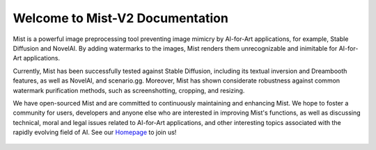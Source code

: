 .. OpenEngine documentation master file, created by
   sphinx-quickstart on Mon Apr  4 10:30:32 2022.
   You can adapt this file completely to your liking, but it should at least
   contain the root `toctree` directive.

Welcome to Mist-V2 Documentation
======================================

.. _doc:

.. image:: ./media/fig-index-title.png

\


Mist is a powerful image preprocessing tool preventing image mimicry by AI-for-Art applications, for example, 
Stable Diffusion and NovelAI. By adding watermarks to the images, Mist renders them unrecognizable and inimitable 
for AI-for-Art applications.


Currently, Mist has been successfully tested against Stable Diffusion, including its textual inversion and 
Dreambooth features, as well as NovelAI, and scenario.gg. Moreover, Mist has shown considerate robustness 
against common watermark purification methods, such as screenshotting, cropping, and resizing.


We have open-sourced Mist and are committed to continuously maintaining and enhancing Mist. 
We hope to foster a community for users, developers and anyone else who are interested in improving Mist's 
functions, as well as discussing technical, moral and legal issues related to AI-for-Art applications, 
and other interesting topics associated with the rapidly evolving field of AI. See our 
`Homepage`_ to join us!

.. _`Homepage`: https://mist-project.github.io/


   .. toctree::
      :maxdepth: 2
      :caption: Contents
      
      content/quickstart.rst
      content/mode.rst
      content/device.rst
      content/validation.rst
      content/cloud.rst